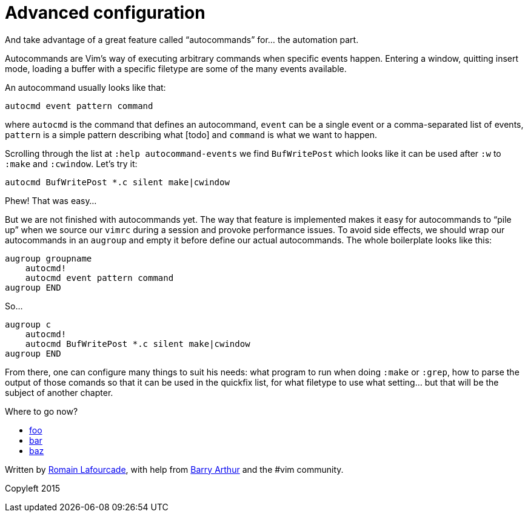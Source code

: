= Advanced configuration
:stylesdir: css
:stylesheet: style.css
:imagesdir: images
:scriptsdir: javascript
:linkcss:
:toc:

And take advantage of a great feature called "`autocommands`" for... the automation part.

Autocommands are Vim's way of executing arbitrary commands when specific events happen. Entering a window, quitting insert mode, loading a buffer with a specific filetype are some of the many events available.

An autocommand usually looks like that:

    autocmd event pattern command

where `autocmd` is the command that defines an autocommand, `event` can be a single event or a comma-separated list of events, `pattern` is a simple pattern describing what [todo] and `command` is what we want to happen.

Scrolling through the list at `:help autocommand-events` we find `BufWritePost` which looks like it can be used after `:w` to `:make` and `:cwindow`. Let's try it:

    autocmd BufWritePost *.c silent make|cwindow

Phew! That was easy...

But we are not finished with autocommands yet. The way that feature is implemented makes it easy for autocommands to "`pile up`" when we source our `vimrc` during a session and provoke performance issues. To avoid side effects, we should wrap our autocommands in an `augroup` and empty it before define our actual autocommands. The whole boilerplate looks like this:

    augroup groupname
        autocmd!
        autocmd event pattern command
    augroup END

So...

    augroup c
        autocmd!
        autocmd BufWritePost *.c silent make|cwindow
    augroup END

From there, one can configure many things to suit his needs: what program to run when doing `:make` or `:grep`, how to parse the output of those comands so that it can be used in the quickfix list, for what filetype to use what setting... but that will be the subject of another chapter.

++++
<div id="nav" class="toc">
<p>Where to go now?</p>
<ul class="sectlevel1">
<li><a href="#">foo</a></li>
<li><a href="#">bar</a></li>
<li><a href="#">baz</a></li>
</ul>
<div id="bottom">
<p>Written by <a href="https://github.com/romainl">Romain Lafourcade</a>, with help from <a href="https://github.com/dahu/">Barry Arthur</a> and the #vim community.</p>
<p class="copyleft">Copyleft 2015</p>
</div>
</div>
<script src="javascript/behavior.js"></script>
++++
